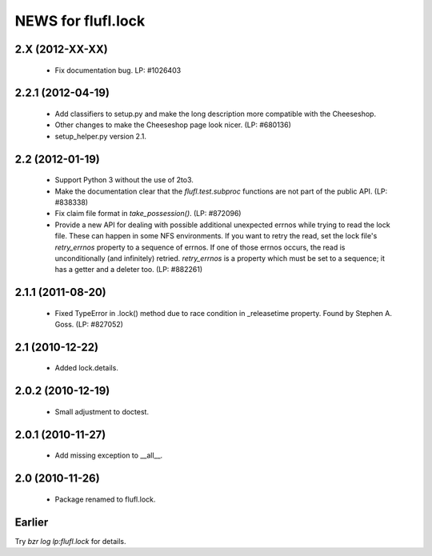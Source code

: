 ===================
NEWS for flufl.lock
===================

2.X (2012-XX-XX)
================
 * Fix documentation bug.  LP: #1026403


2.2.1 (2012-04-19)
==================
 * Add classifiers to setup.py and make the long description more compatible
   with the Cheeseshop.
 * Other changes to make the Cheeseshop page look nicer.  (LP: #680136)
 * setup_helper.py version 2.1.


2.2 (2012-01-19)
================
 * Support Python 3 without the use of 2to3.
 * Make the documentation clear that the `flufl.test.subproc` functions are
   not part of the public API.  (LP: #838338)
 * Fix claim file format in `take_possession()`.  (LP: #872096)
 * Provide a new API for dealing with possible additional unexpected errnos
   while trying to read the lock file.  These can happen in some NFS
   environments.  If you want to retry the read, set the lock file's
   `retry_errnos` property to a sequence of errnos.  If one of those errnos
   occurs, the read is unconditionally (and infinitely) retried.
   `retry_errnos` is a property which must be set to a sequence; it has a
   getter and a deleter too.  (LP: #882261)


2.1.1 (2011-08-20)
==================
 * Fixed TypeError in .lock() method due to race condition in _releasetime
   property.  Found by Stephen A. Goss. (LP: #827052)


2.1 (2010-12-22)
================
 * Added lock.details.


2.0.2 (2010-12-19)
==================
 * Small adjustment to doctest.


2.0.1 (2010-11-27)
==================
 * Add missing exception to __all__.


2.0 (2010-11-26)
================
 * Package renamed to flufl.lock.


Earlier
=======

Try `bzr log lp:flufl.lock` for details.
